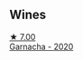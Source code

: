 
** Wines

#+begin_export html
<div class="flex-container">
  <a class="flex-item flex-item-left" href="/wines/65bd6d64-29e1-4b3c-ad9a-ce49a291c3e2.html">
    <img class="flex-bottle" src="/images/65/bd6d64-29e1-4b3c-ad9a-ce49a291c3e2/2022-11-06-11-49-53-95EB8687-69B7-48C2-8A39-33B00747CDF8-1-105-c@512.webp"></img>
    <section class="h">★ 7.00</section>
    <section class="h text-bolder">Garnacha - 2020</section>
  </a>

</div>
#+end_export

